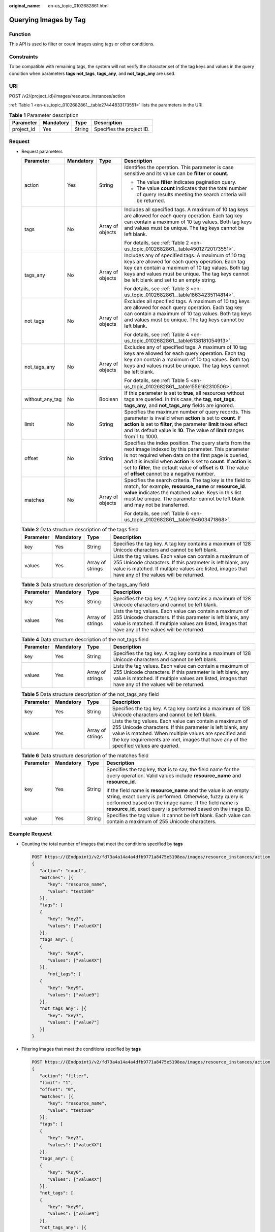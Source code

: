 :original_name: en-us_topic_0102682861.html

.. _en-us_topic_0102682861:

Querying Images by Tag
======================

Function
--------

This API is used to filter or count images using tags or other conditions.

Constraints
-----------

To be compatible with remaining tags, the system will not verify the character set of the tag keys and values in the query condition when parameters **tags** **not_tags**, **tags_any**, and **not_tags_any** are used.

URI
---

POST /v2/{project_id}/images/resource_instances/action

:ref:`Table 1 <en-us_topic_0102682861__table27444833173551>` lists the parameters in the URI.

.. _en-us_topic_0102682861__table27444833173551:

.. table:: **Table 1** Parameter description

   ========== ========= ====== =========================
   Parameter  Mandatory Type   Description
   ========== ========= ====== =========================
   project_id Yes       String Specifies the project ID.
   ========== ========= ====== =========================

Request
-------

-  Request parameters

   +-----------------+-----------------+------------------+----------------------------------------------------------------------------------------------------------------------------------------------------------------------------------------------------------------------------------------------------------------------------------------------------------------------------------------------------------------+
   | Parameter       | Mandatory       | Type             | Description                                                                                                                                                                                                                                                                                                                                                    |
   +=================+=================+==================+================================================================================================================================================================================================================================================================================================================================================================+
   | action          | Yes             | String           | Identifies the operation. This parameter is case sensitive and its value can be **filter** or **count**.                                                                                                                                                                                                                                                       |
   |                 |                 |                  |                                                                                                                                                                                                                                                                                                                                                                |
   |                 |                 |                  | -  The value **filter** indicates pagination query.                                                                                                                                                                                                                                                                                                            |
   |                 |                 |                  | -  The value **count** indicates that the total number of query results meeting the search criteria will be returned.                                                                                                                                                                                                                                          |
   +-----------------+-----------------+------------------+----------------------------------------------------------------------------------------------------------------------------------------------------------------------------------------------------------------------------------------------------------------------------------------------------------------------------------------------------------------+
   | tags            | No              | Array of objects | Includes all specified tags. A maximum of 10 tag keys are allowed for each query operation. Each tag key can contain a maximum of 10 tag values. Both tag keys and values must be unique. The tag keys cannot be left blank.                                                                                                                                   |
   |                 |                 |                  |                                                                                                                                                                                                                                                                                                                                                                |
   |                 |                 |                  | For details, see :ref:`Table 2 <en-us_topic_0102682861__table45012720173551>`.                                                                                                                                                                                                                                                                                 |
   +-----------------+-----------------+------------------+----------------------------------------------------------------------------------------------------------------------------------------------------------------------------------------------------------------------------------------------------------------------------------------------------------------------------------------------------------------+
   | tags_any        | No              | Array of objects | Includes any of specified tags. A maximum of 10 tag keys are allowed for each query operation. Each tag key can contain a maximum of 10 tag values. Both tag keys and values must be unique. The tag keys cannot be left blank and set to an empty string.                                                                                                     |
   |                 |                 |                  |                                                                                                                                                                                                                                                                                                                                                                |
   |                 |                 |                  | For details, see :ref:`Table 3 <en-us_topic_0102682861__table18634235114814>`.                                                                                                                                                                                                                                                                                 |
   +-----------------+-----------------+------------------+----------------------------------------------------------------------------------------------------------------------------------------------------------------------------------------------------------------------------------------------------------------------------------------------------------------------------------------------------------------+
   | not_tags        | No              | Array of objects | Excludes all specified tags. A maximum of 10 tag keys are allowed for each query operation. Each tag key can contain a maximum of 10 tag values. Both tag keys and values must be unique. The tag keys cannot be left blank.                                                                                                                                   |
   |                 |                 |                  |                                                                                                                                                                                                                                                                                                                                                                |
   |                 |                 |                  | For details, see :ref:`Table 4 <en-us_topic_0102682861__table6138181054913>`.                                                                                                                                                                                                                                                                                  |
   +-----------------+-----------------+------------------+----------------------------------------------------------------------------------------------------------------------------------------------------------------------------------------------------------------------------------------------------------------------------------------------------------------------------------------------------------------+
   | not_tags_any    | No              | Array of objects | Excludes any of specified tags. A maximum of 10 tag keys are allowed for each query operation. Each tag key can contain a maximum of 10 tag values. Both tag keys and values must be unique. The tag keys cannot be left blank.                                                                                                                                |
   |                 |                 |                  |                                                                                                                                                                                                                                                                                                                                                                |
   |                 |                 |                  | For details, see :ref:`Table 5 <en-us_topic_0102682861__table1556162310506>`.                                                                                                                                                                                                                                                                                  |
   +-----------------+-----------------+------------------+----------------------------------------------------------------------------------------------------------------------------------------------------------------------------------------------------------------------------------------------------------------------------------------------------------------------------------------------------------------+
   | without_any_tag | No              | Boolean          | If this parameter is set to **true**, all resources without tags are queried. In this case, the **tag**, **not_tags**, **tags_any**, and **not_tags_any** fields are ignored.                                                                                                                                                                                  |
   +-----------------+-----------------+------------------+----------------------------------------------------------------------------------------------------------------------------------------------------------------------------------------------------------------------------------------------------------------------------------------------------------------------------------------------------------------+
   | limit           | No              | String           | Specifies the maximum number of query records. This parameter is invalid when **action** is set to **count**. If **action** is set to **filter**, the parameter **limit** takes effect and its default value is **10**. The value of **limit** ranges from 1 to 1000.                                                                                          |
   +-----------------+-----------------+------------------+----------------------------------------------------------------------------------------------------------------------------------------------------------------------------------------------------------------------------------------------------------------------------------------------------------------------------------------------------------------+
   | offset          | No              | String           | Specifies the index position. The query starts from the next image indexed by this parameter. This parameter is not required when data on the first page is queried, and it is invalid when **action** is set to **count**. If **action** is set to **filter**, the default value of **offset** is **0**. The value of **offset** cannot be a negative number. |
   +-----------------+-----------------+------------------+----------------------------------------------------------------------------------------------------------------------------------------------------------------------------------------------------------------------------------------------------------------------------------------------------------------------------------------------------------------+
   | matches         | No              | Array of objects | Specifies the search criteria. The tag key is the field to match, for example, **resource_name** or **resource_id**. **value** indicates the matched value. Keys in this list must be unique. The parameter cannot be left blank and may not be transferred.                                                                                                   |
   |                 |                 |                  |                                                                                                                                                                                                                                                                                                                                                                |
   |                 |                 |                  | For details, see :ref:`Table 6 <en-us_topic_0102682861__table194603471868>`.                                                                                                                                                                                                                                                                                   |
   +-----------------+-----------------+------------------+----------------------------------------------------------------------------------------------------------------------------------------------------------------------------------------------------------------------------------------------------------------------------------------------------------------------------------------------------------------+

   .. _en-us_topic_0102682861__table45012720173551:

   .. table:: **Table 2** Data structure description of the tags field

      +-----------+-----------+------------------+------------------------------------------------------------------------------------------------------------------------------------------------------------------------------------------------------------------------------+
      | Parameter | Mandatory | Type             | Description                                                                                                                                                                                                                  |
      +===========+===========+==================+==============================================================================================================================================================================================================================+
      | key       | Yes       | String           | Specifies the tag key. A tag key contains a maximum of 128 Unicode characters and cannot be left blank.                                                                                                                      |
      +-----------+-----------+------------------+------------------------------------------------------------------------------------------------------------------------------------------------------------------------------------------------------------------------------+
      | values    | Yes       | Array of strings | Lists the tag values. Each value can contain a maximum of 255 Unicode characters. If this parameter is left blank, any value is matched. If multiple values are listed, images that have any of the values will be returned. |
      +-----------+-----------+------------------+------------------------------------------------------------------------------------------------------------------------------------------------------------------------------------------------------------------------------+

   .. _en-us_topic_0102682861__table18634235114814:

   .. table:: **Table 3** Data structure description of the tags_any field

      +-----------+-----------+------------------+------------------------------------------------------------------------------------------------------------------------------------------------------------------------------------------------------------------------------+
      | Parameter | Mandatory | Type             | Description                                                                                                                                                                                                                  |
      +===========+===========+==================+==============================================================================================================================================================================================================================+
      | key       | Yes       | String           | Specifies the tag key. A tag key contains a maximum of 128 Unicode characters and cannot be left blank.                                                                                                                      |
      +-----------+-----------+------------------+------------------------------------------------------------------------------------------------------------------------------------------------------------------------------------------------------------------------------+
      | values    | Yes       | Array of strings | Lists the tag values. Each value can contain a maximum of 255 Unicode characters. If this parameter is left blank, any value is matched. If multiple values are listed, images that have any of the values will be returned. |
      +-----------+-----------+------------------+------------------------------------------------------------------------------------------------------------------------------------------------------------------------------------------------------------------------------+

   .. _en-us_topic_0102682861__table6138181054913:

   .. table:: **Table 4** Data structure description of the not_tags field

      +-----------+-----------+------------------+------------------------------------------------------------------------------------------------------------------------------------------------------------------------------------------------------------------------------+
      | Parameter | Mandatory | Type             | Description                                                                                                                                                                                                                  |
      +===========+===========+==================+==============================================================================================================================================================================================================================+
      | key       | Yes       | String           | Specifies the tag key. A tag key contains a maximum of 128 Unicode characters and cannot be left blank.                                                                                                                      |
      +-----------+-----------+------------------+------------------------------------------------------------------------------------------------------------------------------------------------------------------------------------------------------------------------------+
      | values    | Yes       | Array of strings | Lists the tag values. Each value can contain a maximum of 255 Unicode characters. If this parameter is left blank, any value is matched. If multiple values are listed, images that have any of the values will be returned. |
      +-----------+-----------+------------------+------------------------------------------------------------------------------------------------------------------------------------------------------------------------------------------------------------------------------+

   .. _en-us_topic_0102682861__table1556162310506:

   .. table:: **Table 5** Data structure description of the not_tags_any field

      +-----------+-----------+------------------+-------------------------------------------------------------------------------------------------------------------------------------------------------------------------------------------------------------------------------------------------------------------------+
      | Parameter | Mandatory | Type             | Description                                                                                                                                                                                                                                                             |
      +===========+===========+==================+=========================================================================================================================================================================================================================================================================+
      | key       | Yes       | String           | Specifies the tag key. A tag key contains a maximum of 128 Unicode characters and cannot be left blank.                                                                                                                                                                 |
      +-----------+-----------+------------------+-------------------------------------------------------------------------------------------------------------------------------------------------------------------------------------------------------------------------------------------------------------------------+
      | values    | Yes       | Array of strings | Lists the tag values. Each value can contain a maximum of 255 Unicode characters. If this parameter is left blank, any value is matched. When multiple values are specified and the key requirements are met, images that have any of the specified values are queried. |
      +-----------+-----------+------------------+-------------------------------------------------------------------------------------------------------------------------------------------------------------------------------------------------------------------------------------------------------------------------+

   .. _en-us_topic_0102682861__table194603471868:

   .. table:: **Table 6** Data structure description of the matches field

      +-----------------+-----------------+-----------------+-------------------------------------------------------------------------------------------------------------------------------------------------------------------------------------------------------------------------------------------------------+
      | Parameter       | Mandatory       | Type            | Description                                                                                                                                                                                                                                           |
      +=================+=================+=================+=======================================================================================================================================================================================================================================================+
      | key             | Yes             | String          | Specifies the tag key, that is to say, the field name for the query operation. Valid values include **resource_name** and **resource_id**.                                                                                                            |
      |                 |                 |                 |                                                                                                                                                                                                                                                       |
      |                 |                 |                 | If the field name is **resource_name** and the value is an empty string, exact query is performed. Otherwise, fuzzy query is performed based on the image name. If the field name is **resource_id**, exact query is performed based on the image ID. |
      +-----------------+-----------------+-----------------+-------------------------------------------------------------------------------------------------------------------------------------------------------------------------------------------------------------------------------------------------------+
      | value           | Yes             | String          | Specifies the tag value. It cannot be left blank. Each value can contain a maximum of 255 Unicode characters.                                                                                                                                         |
      +-----------------+-----------------+-----------------+-------------------------------------------------------------------------------------------------------------------------------------------------------------------------------------------------------------------------------------------------------+

Example Request
---------------

-  Counting the total number of images that meet the conditions specified by **tags**

   .. code-block:: text

      POST https://{Endpoint}/v2/fd73a4a14a4a4dfb9771a8475e5198ea/images/resource_instances/action
      {
         "action": "count",
         "matches": [{
            "key": "resource_name",
            "value": "test100"
         }],
         "tags": [
         {
            "key": "key3",
            "values": ["valueXX"]
         }],
         "tags_any": [
         {
            "key": "key0",
            "values": ["valueXX"]
         }],
            "not_tags": [
         {
            "key": "key9",
            "values": ["value9"]
         }],
         "not_tags_any": [{
            "key": "key7",
            "values": ["value7"]
         }]
      }

-  Filtering images that meet the conditions specified by **tags**

   .. code-block:: text

      POST https://{Endpoint}/v2/fd73a4a14a4a4dfb9771a8475e5198ea/images/resource_instances/action
      {
         "action": "filter",
         "limit": "1",
         "offset": "0",
         "matches": [{
            "key": "resource_name",
            "value": "test100"
         }],
         "tags": [
         {
            "key": "key3",
            "values": ["valueXX"]
         }],
         "tags_any": [
         {
            "key": "key0",
            "values": ["valueXX"]
         }],
         "not_tags": [
         {
            "key": "key9",
            "values": ["value9"]
         }],
         "not_tags_any": [{
            "key": "key7",
            "values": ["value7"]
         }]
      }

Response
--------

-  Response parameters

   +-------------+----------------------------------------------------------------------------+----------------------------------------------+
   | Parameter   | Type                                                                       | Description                                  |
   +=============+============================================================================+==============================================+
   | resources   | Array of :ref:`resource <en-us_topic_0102682861__table3856915489>` objects | Lists the images.                            |
   +-------------+----------------------------------------------------------------------------+----------------------------------------------+
   | total_count | Integer                                                                    | Specifies the total number of query records. |
   +-------------+----------------------------------------------------------------------------+----------------------------------------------+

   .. _en-us_topic_0102682861__table3856915489:

   .. table:: **Table 7** Data structure description of the resource field

      +-----------------+---------------------------------------------------------------------------+---------------------------+
      | Parameter       | Type                                                                      | Description               |
      +=================+===========================================================================+===========================+
      | resource_id     | String                                                                    | Specifies the image ID.   |
      +-----------------+---------------------------------------------------------------------------+---------------------------+
      | resource_detail | :ref:`ResourceDetail <en-us_topic_0102682861__table1835694225516>` object | Provides image details.   |
      +-----------------+---------------------------------------------------------------------------+---------------------------+
      | tags            | Array of :ref:`Tags <en-us_topic_0102682861__table1526715341887>` objects | Lists the image tags.     |
      +-----------------+---------------------------------------------------------------------------+---------------------------+
      | resource_name   | String                                                                    | Specifies the image name. |
      +-----------------+---------------------------------------------------------------------------+---------------------------+

   .. _en-us_topic_0102682861__table1835694225516:

   .. table:: **Table 8** ResourceDetail object

      ========= ====== ========= ===========================
      Parameter Type   Mandatory Description
      ========= ====== ========= ===========================
      status    string Yes       Specifies the image status.
      ========= ====== ========= ===========================

   .. _en-us_topic_0102682861__table1526715341887:

   .. table:: **Table 9** Data structure description of the resource_tag field

      ========= ====== ===============================
      Parameter Type   Description
      ========= ====== ===============================
      key       String Specifies the key of the tag.
      value     String Specifies the value of the tag.
      ========= ====== ===============================

-  Example response

   -  Example response when **action** is set to **count**

      .. code-block:: text

         STATUS CODE 200

      ::

         {
            "total_count": 36
         }

   -  Example response when **action** is set to **filter**

      .. code-block:: text

         STATUS CODE 200

      ::

         {
            "total_count": 36,
            "resources": [{
               "resource_name": "test10002",
               "resource_detail": {"status": "active"},
               "tags": [{
                  "value": "value4",
                  "key": "key4"
               },
               {
                  "value": "valueXX",
                  "key": "key3"
               },
               {
                  "value": "value2",
                  "key": "key2"
               },
               {
                  "value": "value5",
                  "key": "key5"
               },
               {
                  "value": "value8",
                  "key": "key8"
               },
               {
                  "value": "valueXX",
                  "key": "key6"
               },
               {
                  "value": "valueXX",
                  "key": "key0"
               },
               {
                  "value": "value1",
                  "key": "key1"
               },
               {
                  "value": "value7",
                  "key": "key7"
               },
               {
                  "value": "valueXX",
                  "key": "key9"
               }],
               "resource_id": "8693187d-1590-4f9f-ae34-eb9e3037cf68"
            }]
         }

Returned Values
---------------

-  Normal

   200

-  Abnormal

   +---------------------------+------------------------------------------------------+
   | Returned Value            | Description                                          |
   +===========================+======================================================+
   | 400 Bad Request           | Request error.                                       |
   +---------------------------+------------------------------------------------------+
   | 401 Unauthorized          | Authentication failed.                               |
   +---------------------------+------------------------------------------------------+
   | 403 Forbidden             | You do not have the rights to perform the operation. |
   +---------------------------+------------------------------------------------------+
   | 404 Not Found             | The requested resource was not found.                |
   +---------------------------+------------------------------------------------------+
   | 500 Internal Server Error | Internal service error.                              |
   +---------------------------+------------------------------------------------------+
   | 503 Service Unavailable   | The service is unavailable.                          |
   +---------------------------+------------------------------------------------------+
